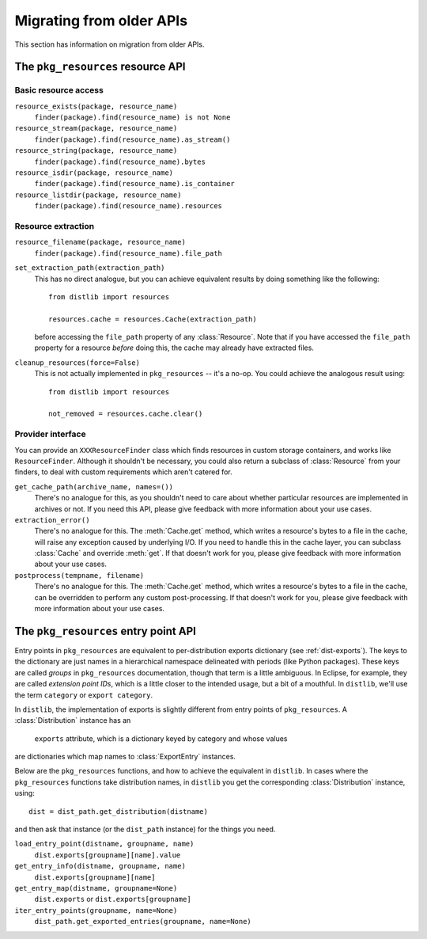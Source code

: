 .. _migration:

Migrating from older APIs
=========================

This section has information on migration from older APIs.

The ``pkg_resources`` resource API
----------------------------------

Basic resource access
~~~~~~~~~~~~~~~~~~~~~

``resource_exists(package, resource_name)``
    ``finder(package).find(resource_name) is not None``

``resource_stream(package, resource_name)``
    ``finder(package).find(resource_name).as_stream()``

``resource_string(package, resource_name)``
    ``finder(package).find(resource_name).bytes``

``resource_isdir(package, resource_name)``
    ``finder(package).find(resource_name).is_container``

``resource_listdir(package, resource_name)``
    ``finder(package).find(resource_name).resources``

Resource extraction
~~~~~~~~~~~~~~~~~~~

``resource_filename(package, resource_name)``
    ``finder(package).find(resource_name).file_path``

``set_extraction_path(extraction_path)``
    This has no direct analogue, but you can achieve equivalent results by
    doing something like the following::

        from distlib import resources

        resources.cache = resources.Cache(extraction_path)

    before accessing the ``file_path`` property of any :class:`Resource`.
    Note that if you have accessed the ``file_path`` property for a resource
    *before* doing this, the cache may already have extracted files.

``cleanup_resources(force=False)``
    This is not actually implemented in ``pkg_resources`` -- it's a no-op.
    You could achieve the analogous result using::

        from distlib import resources

        not_removed = resources.cache.clear()

Provider interface
~~~~~~~~~~~~~~~~~~

You can provide an ``XXXResourceFinder`` class which finds resources in custom
storage containers, and works like ``ResourceFinder``. Although it shouldn't
be necessary, you could also return a subclass of :class:`Resource` from your
finders, to deal with custom requirements which aren't catered for.

``get_cache_path(archive_name, names=())``
    There's no analogue for this, as you shouldn't need to care about whether
    particular resources are implemented in archives or not. If you need this
    API, please give feedback with more information about your use cases.

``extraction_error()``
    There's no analogue for this. The :meth:`Cache.get` method, which writes
    a resource's bytes to a file in the cache, will raise any exception caused
    by underlying I/O. If you need to handle this in the cache layer, you can
    subclass :class:`Cache` and override :meth:`get`. If that doesn't work for
    you, please give feedback with more information about your use cases.

``postprocess(tempname, filename)``
    There's no analogue for this. The :meth:`Cache.get` method, which writes
    a resource's bytes to a file in the cache, can be overridden to perform any
    custom post-processing. If that doesn't work for you, please give feedback
    with more information about your use cases.

The ``pkg_resources`` entry point API
-------------------------------------

Entry points in ``pkg_resources`` are equivalent to per-distribution exports
dictionary (see :ref:`dist-exports`). The keys to the dictionary are just names
in a hierarchical namespace delineated with periods (like Python packages).
These keys are called *groups* in ``pkg_resources`` documentation, though that
term is a little ambiguous. In Eclipse, for example, they are called *extension
point IDs*, which is a little closer to the intended usage, but a bit of a
mouthful. In ``distlib``, we'll use the term ``category`` or
``export category``.

In ``distlib``, the implementation of exports is slightly different from
entry points of ``pkg_resources``. A :class:`Distribution` instance has an
 ``exports`` attribute, which is a dictionary keyed by category and whose values
are dictionaries which map names to :class:`ExportEntry` instances.

Below are the ``pkg_resources`` functions, and how to achieve the equivalent
in ``distlib``. In cases where the ``pkg_resources`` functions take
distribution names, in ``distlib`` you get the corresponding
:class:`Distribution` instance, using::

    dist = dist_path.get_distribution(distname)

and then ask that instance (or the ``dist_path`` instance) for the things you
need.

``load_entry_point(distname, groupname, name)``
    ``dist.exports[groupname][name].value``

``get_entry_info(distname, groupname, name)``
    ``dist.exports[groupname][name]``

``get_entry_map(distname, groupname=None)``
    ``dist.exports`` or ``dist.exports[groupname]``

``iter_entry_points(groupname, name=None)``
    ``dist_path.get_exported_entries(groupname, name=None)``
